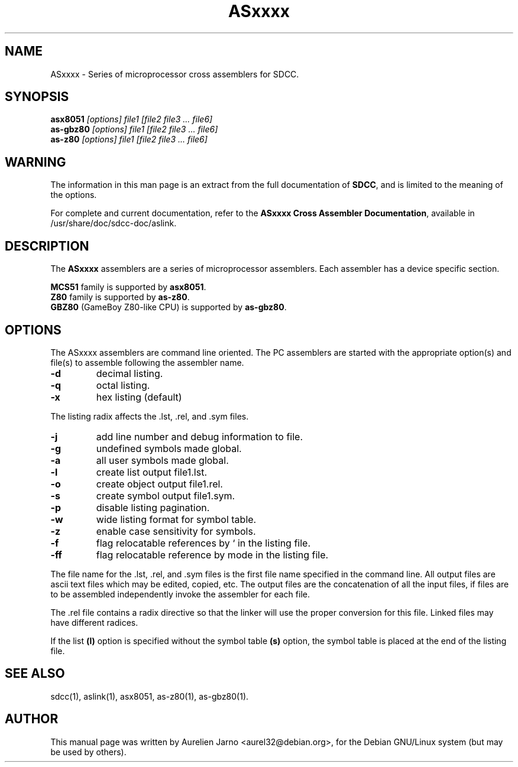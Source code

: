 .TH ASxxxx 1 
.SH NAME
ASxxxx \- Series of microprocessor cross assemblers for SDCC.
.SH SYNOPSIS
.B asx8051
.I "[options] file1 [file2 file3 ... file6]"
.br
.B as-gbz80
.I "[options] file1 [file2 file3 ... file6]"
.br
.B as-z80
.I "[options] file1 [file2 file3 ... file6]"
.br
.SH WARNING
The information in this man page is an extract from the full
documentation of 
.B SDCC\c
\&, and is limited to the meaning of the options.
.PP
For complete and current documentation, refer to the
.B
ASxxxx Cross Assembler Documentation\c
\&, available in /usr/share/doc/sdcc-doc/aslink.
.SH "DESCRIPTION"
The
.B ASxxxx\c
\& assemblers are a series of microprocessor assemblers. Each assembler has
a device specific section. 
.PP
.B MCS51\c
\& family is supported by
.B asx8051\c
\&.
.br
.B Z80\c 
\& family is supported by
.B as-z80\c
\&.
.br
.B GBZ80\c
\& (GameBoy Z80-like CPU) is supported by
.B as-gbz80\c
\&.
.SH OPTIONS
The  ASxxxx assemblers are command line oriented. The PC assemblers are 
started with the appropriate option(s) and file(s) to assemble following 
the assembler name.
.TP
.BI "\-d"
decimal listing.
.TP
.BI "\-q"
octal listing.
.TP
.BI "\-x"
hex listing (default)
.PP
The listing radix affects the .lst, .rel, and .sym files.
.TP
.BI "\-j"
add line number and debug information to file.
.TP
.BI "\-g"
undefined symbols made global.
.TP
.BI "\-a"
all user symbols made global.
.TP
.BI "\-l"
create list output file1.lst.
.TP
.BI "\-o"
create object output file1.rel.
.TP
.BI "\-s"
create symbol output file1.sym.
.TP
.BI "\-p"
disable listing pagination.
.TP
.BI "\-w"
wide listing format for symbol table.
.TP
.BI "\-z"
enable case sensitivity for symbols.
.TP
.BI "\-f"
flag relocatable references by ` in the listing file.
.TP
.BI "\-ff"
flag relocatable reference by mode in the listing file.
.PP
The file name for the .lst, .rel, and .sym files is the first file name 
specified in the command line. All output files are ascii text files which 
may be edited, copied, etc. The output files are the concatenation of all 
the input files, if files are to be assembled independently invoke the 
assembler for each file.  
.PP
The .rel file contains a radix directive so that the linker will use the 
proper conversion for this file. Linked files may have different radices.  
.PP
If the list 
.B (l)\c
\& option is specified without the symbol table
.B (s)\c
\& option, the symbol table is placed at the end of the listing file.  
.SH SEE ALSO
sdcc(1), aslink(1), asx8051, as-z80(1), as-gbz80(1).
.SH AUTHOR
This manual page was written by Aurelien Jarno <aurel32@debian.org>,
for the Debian GNU/Linux system (but may be used by others).
